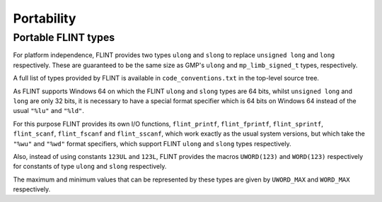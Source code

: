 .. _portability:

**Portability**
===============================================================================

Portable FLINT types
-------------------------------------------------------------------------------

For platform independence, FLINT provides two types ``ulong``
and ``slong`` to replace ``unsigned long`` and ``long``
respectively. These are guaranteed to be the same size as GMP's
``ulong`` and ``mp_limb_signed_t`` types, respectively.

A full list of types provided by FLINT is available in
``code_conventions.txt`` in the top-level source tree.

As FLINT supports Windows 64 on which the FLINT ``ulong`` and
``slong`` types are 64 bits, whilst ``unsigned long`` and
``long`` are only 32 bits, it is necessary to have a special
format specifier which is 64 bits on Windows 64 instead of the usual
``"%lu"`` and ``"%ld"``.

For this purpose FLINT provides its own I/O functions, ``flint_printf``,
``flint_fprintf``, ``flint_sprintf``, ``flint_scanf``,
``flint_fscanf`` and ``flint_sscanf``, which work exactly as the
usual system versions, but which take the ``"%wu"`` and ``"%wd"``
format specifiers, which support FLINT ``ulong`` and ``slong``
types respectively.

Also, instead of using constants ``123UL`` and ``123L``, FLINT
provides the macros ``UWORD(123)`` and ``WORD(123)`` respectively
for constants of type ``ulong`` and ``slong`` respectively.

The maximum and minimum values that can be represented by these types
are given by ``UWORD_MAX`` and ``WORD_MAX`` respectively.


